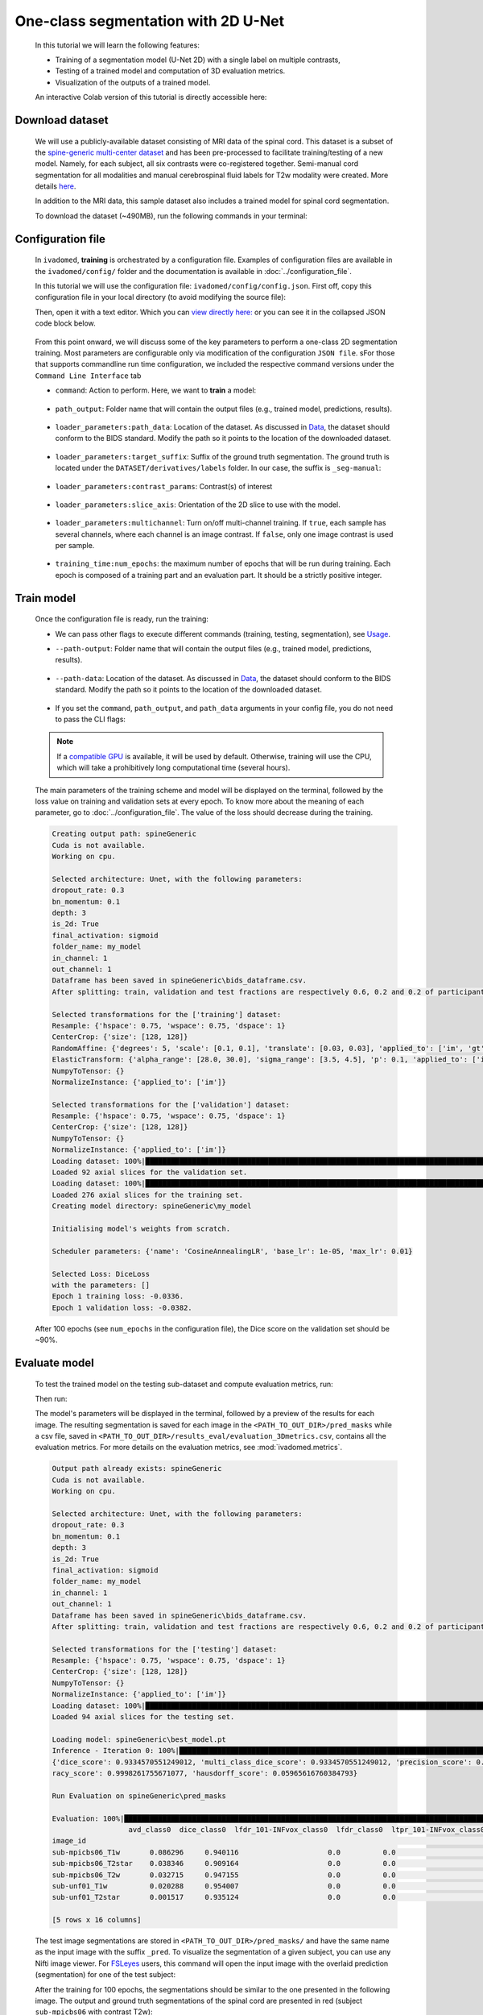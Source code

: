One-class segmentation with 2D U-Net
====================================

    In this tutorial we will learn the following features:

    - Training of a segmentation model (U-Net 2D) with a single label on multiple contrasts,
    - Testing of a trained model and computation of 3D evaluation metrics.
    - Visualization of the outputs of a trained model.

    An interactive Colab version of this tutorial is directly accessible here: |image_badge|

.. |image_badge| image:: https://colab.research.google.com/assets/colab-badge.png
    :target: https://colab.research.google.com/github/ivadomed/ivadomed/blob/master/testing/tutorials/tutorial_1_2d_segmentation_unet.ipynb

.. _Download dataset:

Download dataset
----------------

    We will use a publicly-available dataset consisting of MRI data of the spinal cord. This dataset is a subset of the
    `spine-generic multi-center dataset <https://github.com/spine-generic/data-multi-subject>`_ and has been pre-processed
    to facilitate training/testing of a new model. Namely, for each subject, all six contrasts were co-registered together.
    Semi-manual cord segmentation for all modalities and manual cerebrospinal fluid labels for T2w modality were created.
    More details `here <https://github.com/ivadomed/ivadomed/blob/master/dev/prepare_data/README.md>`_.

    In addition to the MRI data, this sample dataset also includes a trained model for spinal cord segmentation.

    To download the dataset (~490MB), run the following commands in your terminal:

    .. tabs::

        .. tab:: Command Line Interface

            .. code-block:: bash

               # Download data
               ivadomed_download_data -d data_example_spinegeneric

Configuration file
------------------

    In ``ivadomed``, **training** is orchestrated by a configuration file. Examples of configuration files are available in
    the ``ivadomed/config/`` folder and the documentation is available in :doc:`../configuration_file`.

    In this tutorial we will use the configuration file: ``ivadomed/config/config.json``. First off, copy this configuration
    file in your local directory (to avoid modifying the source file):

    .. tabs::

        .. tab:: Command Line Interface

            .. code-block:: bash

               cp <PATH_TO_IVADOMED>/ivadomed/config/config.json .

    Then, open it with a text editor. Which you can `view directly here: <https://github.com/ivadomed/ivadomed/blob/master/ivadomed/config/config.json>`_ or you can see it in the collapsed JSON code block below.

        .. collapse:: Reveal the embedded `config.json`.

            .. code-block:: json
                :linenos:

                {
                    "command": "train",
                    "gpu_ids": [0],
                    "path_output": "spineGeneric",
                    "model_name": "my_model",
                    "debugging": false,
                    "object_detection_params": {
                        "object_detection_path": null,
                        "safety_factor": [1.0, 1.0, 1.0]
                    },
                    "loader_parameters": {
                        "path_data": ["data_example_spinegeneric"],
                        "subject_selection": {"n": [], "metadata": [], "value": []},
                        "target_suffix": ["_seg-manual"],
                        "extensions": [".nii.gz"],
                        "roi_params": {
                            "suffix": null,
                            "slice_filter_roi": null
                        },
                        "contrast_params": {
                            "training_validation": ["T1w", "T2w", "T2star"],
                            "testing": ["T1w", "T2w", "T2star"],
                            "balance": {}
                        },
                        "slice_filter_params": {
                            "filter_empty_mask": false,
                            "filter_empty_input": true
                        },
                        "slice_axis": "axial",
                        "multichannel": false,
                        "soft_gt": false
                    },
                    "split_dataset": {
                        "fname_split": null,
                        "random_seed": 6,
                        "split_method" : "participant_id",
                        "data_testing": {"data_type": null, "data_value":[]},
                        "balance": null,
                        "train_fraction": 0.6,
                        "test_fraction": 0.2
                    },
                    "training_parameters": {
                        "batch_size": 18,
                        "loss": {
                            "name": "DiceLoss"
                        },
                        "training_time": {
                            "num_epochs": 100,
                            "early_stopping_patience": 50,
                            "early_stopping_epsilon": 0.001
                        },
                        "scheduler": {
                            "initial_lr": 0.001,
                            "lr_scheduler": {
                                "name": "CosineAnnealingLR",
                                "base_lr": 1e-5,
                                "max_lr": 1e-2
                            }
                        },
                        "balance_samples": {
                            "applied": false,
                            "type": "gt"
                        },
                        "mixup_alpha": null,
                        "transfer_learning": {
                            "retrain_model": null,
                            "retrain_fraction": 1.0,
                            "reset": true
                        }
                    },
                    "default_model": {
                        "name": "Unet",
                        "dropout_rate": 0.3,
                        "bn_momentum": 0.1,
                        "final_activation": "sigmoid",
                        "depth": 3
                    },
                    "FiLMedUnet": {
                        "applied": false,
                        "metadata": "contrasts",
                        "film_layers": [0, 1, 0, 0, 0, 0, 0, 0, 0, 0]
                    },
                    "Modified3DUNet": {
                        "applied": false,
                        "length_3D": [128, 128, 16],
                        "stride_3D": [128, 128, 16],
                        "attention": false,
                        "n_filters": 8
                    },
                    "uncertainty": {
                        "epistemic": false,
                        "aleatoric": false,
                        "n_it": 0
                    },
                    "postprocessing": {
                        "remove_noise": {"thr": -1},
                        "keep_largest": {},
                        "binarize_prediction": {"thr": 0.5},
                        "uncertainty": {"thr": -1, "suffix": "_unc-vox.nii.gz"},
                        "fill_holes": {},
                        "remove_small": {"unit": "vox", "thr": 3}
                    },
                    "evaluation_parameters": {
                        "target_size": {"unit": "vox", "thr": [20, 100]},
                        "overlap": {"unit": "vox", "thr": 3}
                    },
                    "transformation": {
                        "Resample":
                        {
                            "hspace": 0.75,
                            "wspace": 0.75,
                            "dspace": 1
                        },
                        "CenterCrop": {
                            "size": [128, 128]},
                        "RandomAffine": {
                            "degrees": 5,
                            "scale": [0.1, 0.1],
                            "translate": [0.03, 0.03],
                            "applied_to": ["im", "gt"],
                            "dataset_type": ["training"]
                        },
                        "ElasticTransform": {
                            "alpha_range": [28.0, 30.0],
                            "sigma_range":  [3.5, 4.5],
                            "p": 0.1,
                            "applied_to": ["im", "gt"],
                            "dataset_type": ["training"]
                        },
                      "NormalizeInstance": {"applied_to": ["im"]}
                    }
                }


    From this point onward, we will discuss some of the key parameters to perform a one-class 2D
    segmentation training. Most parameters are configurable only via modification of the configuration ``JSON file``.
    sFor those that supports commandline run time configuration, we included the respective command versions under the ``Command Line Interface`` tab


    - ``command``: Action to perform. Here, we want to **train** a model:

        .. tabs::

            .. tab:: JSON File

                We can set the field within the newly copied ``config.json`` file as follow, usually around **Line Number 2**:

                .. code-block:: json

                    "command": "train"


            .. tab:: Command Line Interface

                Note that you can also pass this argument via CLI (see `Usage <../usage.html>`__)

                .. code-block:: bash

                        ivadomed --train -c path/to/config


    - ``path_output``: Folder name that will contain the output files (e.g., trained model, predictions, results).

        .. tabs::

            .. tab:: JSON File

                Usually around **Line Number 4** in the ``config.json`` is where you can update the ``path_output``.

                .. code-block:: json

                    "path_output": "spineGeneric"

            .. tab:: Command Line Interface

                Note that you can also pass this argument via CLI (see `Usage <../usage.html>`__)

                .. code-block:: bash

                    ivadomed -c path/to/config --path-output path/to/output/directory

    - ``loader_parameters:path_data``: Location of the dataset. As discussed in `Data <../data.html>`__, the dataset
      should conform to the BIDS standard. Modify the path so it points to the location of the downloaded dataset.

        .. tabs::

            .. tab:: JSON File

                Usually around **Line Number 12** in the ``config.json`` is where you can update the ``path_data`` within the ``loader_parameters`` sub-dictionary.

                .. code-block:: json

                    "path_data": "data_example_spinegeneric"

            .. tab:: Command Line Interface

                Note that you can also pass this argument via CLI (see `Usage <../usage.html>`__)

                  .. code-block:: bash

                    ivadomed -c path/to/config --path-data path/to/bids/data

    - ``loader_parameters:target_suffix``: Suffix of the ground truth segmentation. The ground truth is located
      under the ``DATASET/derivatives/labels`` folder. In our case, the suffix is ``_seg-manual``:

        .. tabs::

            .. tab:: JSON File

                Usually around **Line Number 14** in the ``config.json`` is where you can update the ``target_suffix`` within the ``loader_parameters`` sub-dictionary.

                .. code-block:: json

                    "target_suffix": ["_seg-manual"]

    - ``loader_parameters:contrast_params``: Contrast(s) of interest

        .. tabs::

            .. tab:: JSON File

                Usually around **Line Number 20 to 24** in the ``config.json`` is where you can update the ``contrast_params`` sub-dictionary within the ``loader_parameters`` sub-dictionary.

                .. code-block:: json

                    "contrast_params": {
                         "training_validation": ["T1w", "T2w", "T2star"],
                         "testing": ["T1w", "T2w", "T2star"],
                         "balance": {}
                    }

    - ``loader_parameters:slice_axis``: Orientation of the 2D slice to use with the model.

        .. tabs::

            .. tab:: JSON File

                Usually around **Line Number 29** in the ``config.json`` is where you can update the ``slice_axis`` subkey within the ``loader_parameters`` sub-dictionary.

                .. code-block:: json

                    "slice_axis": "axial"

    - ``loader_parameters:multichannel``: Turn on/off multi-channel training. If ``true``, each sample has several
      channels, where each channel is an image contrast. If ``false``, only one image contrast is used per sample.

        .. tabs::

            .. tab:: JSON File

                Usually around **Line Number 30** in the ``config.json`` is where you can update the ``multichannel`` subkey within the ``loader_parameters`` sub-dictionary.

                .. code-block:: json

                    "multichannel": false

                .. note::

                    The multichannel approach requires that for each subject, the image contrasts are co-registered. This implies that
                    a ground truth segmentation is aligned with all contrasts, for a given subject. In this tutorial, only one channel
                    will be used.

    - ``training_time:num_epochs``: the maximum number of epochs that will be run during training. Each epoch is composed
      of a training part and an evaluation part. It should be a strictly positive integer.

        .. tabs::

            .. tab:: JSON File

                Usually around **Line Number 29** in the ``config.json`` is where you can update the ``slice_axis`` subkey within the ``loader_parameters`` sub-dictionary.

                .. code-block:: json

                    "num_epochs": 100

Train model
-----------

    Once the configuration file is ready, run the training:

    .. tabs::

        .. tab:: Command Line Interface

            .. code-block:: bash

               ivadomed --train -c config.json --path-data path/to/bids/data --path-output path/to/output/directory

    - We can pass other flags to execute different commands (training, testing, segmentation), see `Usage <../usage.html>`__.


    - ``--path-output``: Folder name that will contain the output files (e.g., trained model, predictions, results).

        .. tabs::

            .. tab:: Command Line Interface

                  .. code-block:: bash

                     --path-output path/to/output/directory

    - ``--path-data``: Location of the dataset. As discussed in `Data <../data.html>`__, the dataset
      should conform to the BIDS standard. Modify the path so it points to the location of the downloaded dataset.

        .. tabs::

            .. tab:: Command Line Interface

                .. code-block:: bash

                    --path-data path/to/bids/data

    - If you set the ``command``, ``path_output``, and ``path_data`` arguments in your config file, you do not need to pass the CLI flags:

        .. tabs::

            .. tab:: Command Line Interface

                .. code-block:: bash

                    ivadomed -c config.json

    .. note::

       If a `compatible GPU <https://pytorch.org/get-started/locally/>`_ is available, it will be used by default.
       Otherwise, training will use the CPU, which will take a prohibitively long computational time (several hours).

    The main parameters of the training scheme and model will be displayed on the terminal, followed by the loss value
    on training and validation sets at every epoch. To know more about the meaning of each parameter, go to
    :doc:`../configuration_file`. The value of the loss should decrease during the training.

    .. code-block:: console

       Creating output path: spineGeneric
       Cuda is not available.
       Working on cpu.

       Selected architecture: Unet, with the following parameters:
       dropout_rate: 0.3
       bn_momentum: 0.1
       depth: 3
       is_2d: True
       final_activation: sigmoid
       folder_name: my_model
       in_channel: 1
       out_channel: 1
       Dataframe has been saved in spineGeneric\bids_dataframe.csv.
       After splitting: train, validation and test fractions are respectively 0.6, 0.2 and 0.2 of participant_id.

       Selected transformations for the ['training'] dataset:
       Resample: {'hspace': 0.75, 'wspace': 0.75, 'dspace': 1}
       CenterCrop: {'size': [128, 128]}
       RandomAffine: {'degrees': 5, 'scale': [0.1, 0.1], 'translate': [0.03, 0.03], 'applied_to': ['im', 'gt']}
       ElasticTransform: {'alpha_range': [28.0, 30.0], 'sigma_range': [3.5, 4.5], 'p': 0.1, 'applied_to': ['im', 'gt']}
       NumpyToTensor: {}
       NormalizeInstance: {'applied_to': ['im']}

       Selected transformations for the ['validation'] dataset:
       Resample: {'hspace': 0.75, 'wspace': 0.75, 'dspace': 1}
       CenterCrop: {'size': [128, 128]}
       NumpyToTensor: {}
       NormalizeInstance: {'applied_to': ['im']}
       Loading dataset: 100%|██████████████████████████████████████████████████████████████████████████████████████████████████████████████████████████████████████████████████████████████████████████████████████████████████| 6/6 [00:00<00:00, 383.65it/s]
       Loaded 92 axial slices for the validation set.
       Loading dataset: 100%|████████████████████████████████████████████████████████████████████████████████████████████████████████████████████████████████████████████████████████████████████████████████████████████████| 17/17 [00:00<00:00, 282.10it/s]
       Loaded 276 axial slices for the training set.
       Creating model directory: spineGeneric\my_model

       Initialising model's weights from scratch.

       Scheduler parameters: {'name': 'CosineAnnealingLR', 'base_lr': 1e-05, 'max_lr': 0.01}

       Selected Loss: DiceLoss
       with the parameters: []
       Epoch 1 training loss: -0.0336.
       Epoch 1 validation loss: -0.0382.


    After 100 epochs (see ``num_epochs`` in the configuration file), the Dice score on the validation set should
    be ~90%.

.. _Evaluate model:

Evaluate model
--------------

    To test the trained model on the testing sub-dataset and compute evaluation metrics, run:

    .. tabs::

        .. tab:: Command Line Interface

            .. code-block:: bash

               ivadomed --test -c config.json --path-data path/to/bids/data --path-output path/to/output/directory

        .. tab:: JSON File

            If you prefer to use config files over CLI flags, set ``command`` to the following in you config file:

            .. code-block:: json

               "command": "test"

            You can also set ``path_output``, and ``path_data`` arguments in your config file, usually around **Line Number 2, 4, and 12** in the `config.json` respectively.

    Then run:

    .. tabs::

        .. tab:: Command Line Interface

            .. code-block:: bash

                ivadomed -c config.json

    The model's parameters will be displayed in the terminal, followed by a preview of the results for each image.
    The resulting segmentation is saved for each image in the ``<PATH_TO_OUT_DIR>/pred_masks`` while a csv file,
    saved in ``<PATH_TO_OUT_DIR>/results_eval/evaluation_3Dmetrics.csv``, contains all the evaluation metrics. For more details
    on the evaluation metrics, see :mod:`ivadomed.metrics`.

    .. code-block:: console

       Output path already exists: spineGeneric
       Cuda is not available.
       Working on cpu.

       Selected architecture: Unet, with the following parameters:
       dropout_rate: 0.3
       bn_momentum: 0.1
       depth: 3
       is_2d: True
       final_activation: sigmoid
       folder_name: my_model
       in_channel: 1
       out_channel: 1
       Dataframe has been saved in spineGeneric\bids_dataframe.csv.
       After splitting: train, validation and test fractions are respectively 0.6, 0.2 and 0.2 of participant_id.

       Selected transformations for the ['testing'] dataset:
       Resample: {'hspace': 0.75, 'wspace': 0.75, 'dspace': 1}
       CenterCrop: {'size': [128, 128]}
       NumpyToTensor: {}
       NormalizeInstance: {'applied_to': ['im']}
       Loading dataset: 100%|██████████████████████████████████████████████████████████████████████████████████████████████████████████████████████████████████████████████████████████████████████████████████████████████████| 6/6 [00:00<00:00, 373.59it/s]
       Loaded 94 axial slices for the testing set.

       Loading model: spineGeneric\best_model.pt
       Inference - Iteration 0: 100%|███████████████████████████████████████████████████████████████████████████████████████████████████████████████████████████████████████████████████████████████████████████████████████████| 6/6 [00:29<00:00,  4.86s/it]
       {'dice_score': 0.9334570551249012, 'multi_class_dice_score': 0.9334570551249012, 'precision_score': 0.925126264682505, 'recall_score': 0.9428409070673442, 'specificity_score': 0.9999025807354961, 'intersection_over_union': 0.8756498644456311, 'accu
       racy_score': 0.9998261755671077, 'hausdorff_score': 0.05965616760384793}

       Run Evaluation on spineGeneric\pred_masks

       Evaluation: 100%|████████████████████████████████████████████████████████████████████████████████████████████████████████████████████████████████████████████████████████████████████████████████████████████████████████| 6/6 [00:05<00:00,  1.04it/s]
                         avd_class0  dice_class0  lfdr_101-INFvox_class0  lfdr_class0  ltpr_101-INFvox_class0  ltpr_class0  mse_class0  ...  n_pred_class0  precision_class0  recall_class0  rvd_class0  specificity_class0  vol_gt_class0  vol_pred_class0
       image_id                                                                                                                            ...
       sub-mpicbs06_T1w       0.086296     0.940116                     0.0          0.0                     1.0          1.0    0.002292  ...            1.0          0.902774       0.980680   -0.086296            0.999879    4852.499537      5271.249497
       sub-mpicbs06_T2star    0.038346     0.909164                     0.0          0.0                     1.0          1.0    0.003195  ...            1.0          0.892377       0.926595   -0.038346            0.999871    4563.749565      4738.749548
       sub-mpicbs06_T2w       0.032715     0.947155                     0.0          0.0                     1.0          1.0    0.001971  ...            1.0          0.932153       0.962648   -0.032715            0.999920    4852.499537      5011.249522
       sub-unf01_T1w          0.020288     0.954007                     0.0          0.0                     1.0          1.0    0.002164  ...            1.0          0.944522       0.963684   -0.020288            0.999917    6161.249412      6286.249400
       sub-unf01_T2star       0.001517     0.935124                     0.0          0.0                     1.0          1.0    0.002831  ...            1.0          0.934416       0.935834   -0.001517            0.999904    5766.249450      5774.999449

       [5 rows x 16 columns]


    The test image segmentations are stored in ``<PATH_TO_OUT_DIR>/pred_masks/`` and have the same name as the input image
    with the suffix ``_pred``. To visualize the segmentation of a given subject, you can use any Nifti image viewer.
    For `FSLeyes <https://open.win.ox.ac.uk/pages/fsl/fsleyes/fsleyes/userdoc/>`_ users, this command will open the
    input image with the overlaid prediction (segmentation) for one of the test subject:

    .. tabs::

        .. tab:: Command Line Interface

            .. code-block:: bash

               fsleyes <PATH_TO_BIDS_DATA>/sub-mpicbs06/anat/sub-mpicbs06_T2w.nii.gz <PATH_TO_OUT_DIR>/pred_masks/sub-mpicbs06_T2w_pred.nii.gz -cm red

    After the training for 100 epochs, the segmentations should be similar to the one presented in the following image.
    The output and ground truth segmentations of the spinal cord are presented in red (subject ``sub-mpicbs06`` with
    contrast T2w):

    .. image:: https://raw.githubusercontent.com/ivadomed/doc-figures/main/tutorials/one_class_segmentation_2d_unet/sc_prediction.png
       :align: center
